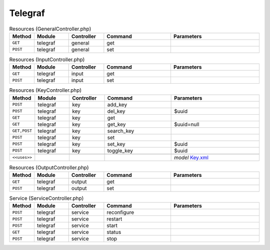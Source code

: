 Telegraf
~~~~~~~~

.. csv-table:: Resources (GeneralController.php)
   :header: "Method", "Module", "Controller", "Command", "Parameters"
   :widths: 4, 15, 15, 30, 40

    "``GET``","telegraf","general","get",""
    "``POST``","telegraf","general","set",""

.. csv-table:: Resources (InputController.php)
   :header: "Method", "Module", "Controller", "Command", "Parameters"
   :widths: 4, 15, 15, 30, 40

    "``GET``","telegraf","input","get",""
    "``POST``","telegraf","input","set",""

.. csv-table:: Resources (KeyController.php)
   :header: "Method", "Module", "Controller", "Command", "Parameters"
   :widths: 4, 15, 15, 30, 40

    "``POST``","telegraf","key","add_key",""
    "``POST``","telegraf","key","del_key","$uuid"
    "``GET``","telegraf","key","get",""
    "``GET``","telegraf","key","get_key","$uuid=null"
    "``GET,POST``","telegraf","key","search_key",""
    "``POST``","telegraf","key","set",""
    "``POST``","telegraf","key","set_key","$uuid"
    "``POST``","telegraf","key","toggle_key","$uuid"

    "``<<uses>>``", "", "", "", "*model* `Key.xml <https://github.com/opnsense/plugins/blob/master/net-mgmt/telegraf/src/opnsense/mvc/app/models/OPNsense/Telegraf/Key.xml>`__"

.. csv-table:: Resources (OutputController.php)
   :header: "Method", "Module", "Controller", "Command", "Parameters"
   :widths: 4, 15, 15, 30, 40

    "``GET``","telegraf","output","get",""
    "``POST``","telegraf","output","set",""

.. csv-table:: Service (ServiceController.php)
   :header: "Method", "Module", "Controller", "Command", "Parameters"
   :widths: 4, 15, 15, 30, 40

    "``POST``","telegraf","service","reconfigure",""
    "``POST``","telegraf","service","restart",""
    "``POST``","telegraf","service","start",""
    "``GET``","telegraf","service","status",""
    "``POST``","telegraf","service","stop",""
